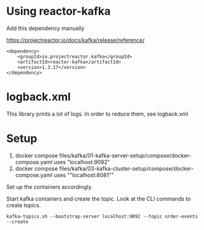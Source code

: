 * Using reactor-kafka

Add this dependency manually

https://projectreactor.io/docs/kafka/release/reference/

#+begin_src
<dependency>
    <groupId>io.projectreactor.kafka</groupId>
    <artifactId>reactor-kafka</artifactId>
    <version>1.3.17</version>
</dependency>
#+end_src

* logback.xml

This library prints a lot of logs. In order to reduce them, see logback.xml

* Setup

1. docker compose files/kafka/01-kafka-server-setup/compose/docker-compose.yaml uses "localhost:9092"
1. docker compose files/kafka/03-kafka-cluster-setup/compose/docker-compose.yaml uses ""localhost:8081""

Set up the containers accordingly.

Start kafka containers and create the topic. Look at the CLI commands to create topics.

#+begin_src
kafka-topics.sh --bootstrap-server localhost:9092 --topic order-events --create
#+end_src
